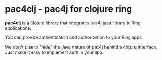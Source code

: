 * pac4clj -  pac4j for clojure ring

*pac4clj* is a Clojure library that integrates pac4j java library to Ring applications.

You can provide authentication and authorization to your Ring apps.

We don't plan to "hide" the Java nature of pac4j behind a clojure interface.
Just make it easy to implement auth in your app.


